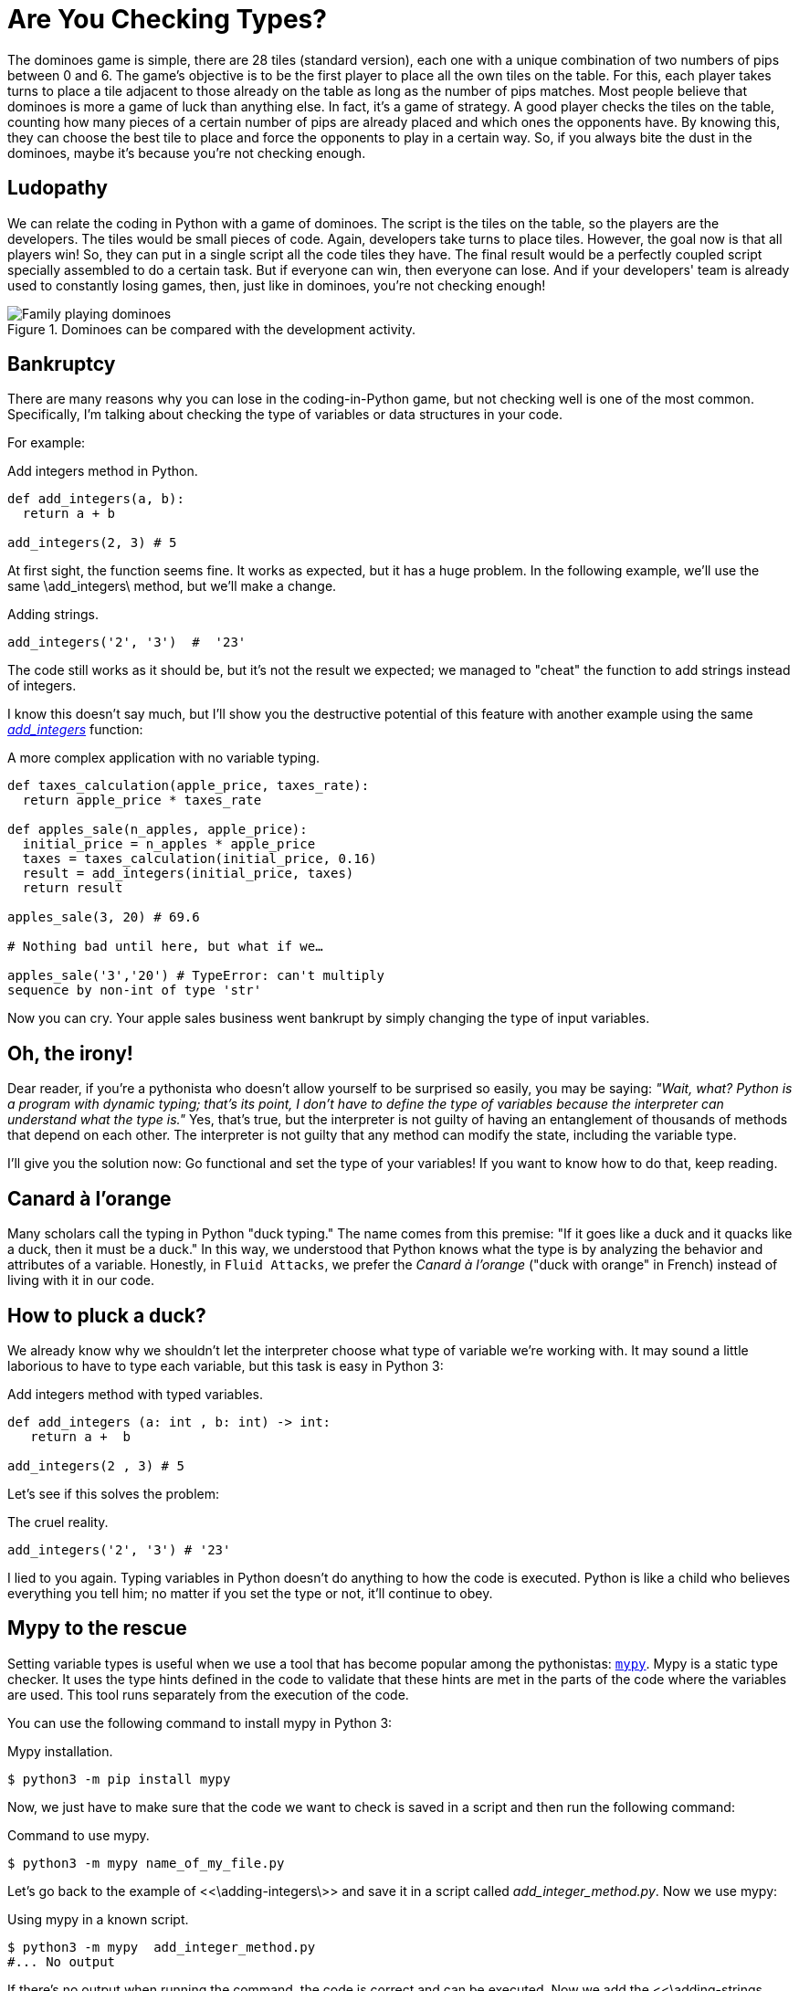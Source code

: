 :page-slug: are-you-checking-types/
:page-date: 2018-08-03
:page-category: programming
:page-subtitle: Static type checking with mypy
:page-tags: application, functional, python, mypy
:page-image: https://res.cloudinary.com/fluid-attacks/image/upload/v1620330665/blog/are-you-checking-types/cover_wrwgye.webp
:page-alt: Snake checking a code
:page-description: What are the potential problems of untyped objects in Python? Here we work on the importance of checking types before running the code and how mypy can help.
:page-keywords: Functional Paradigm, Object Oriented, Stateless, Type Checking, Python, Duck Typing, Mypy, Ethical Hacking, Pentesting
:page-author: Oswaldo Parada
:page-writer: oparada
:name: Oswaldo José Parada Cuadros
:about1: Mechanical Engineer
:about2: Family, friends and little details. There is the answer.
:source: https://unsplash.com/photos/ieic5Tq8YMk

= Are You Checking Types?

The dominoes game is simple,
there are 28 tiles (standard version),
each one with a unique combination
of two numbers of pips between 0 and 6.
The game's objective is to be the first player
to place all the own tiles on the table.
For this,
each player takes turns to place a tile
adjacent to those already on the table
as long as the number of pips matches.
Most people believe
that dominoes is more a game of luck
than anything else.
In fact,
it's a game of strategy.
A good player checks the tiles on the table,
counting how many pieces
of a certain number of pips
are already placed
and which ones the opponents have.
By knowing this,
they can choose the best tile to place
and force the opponents
to play in a certain way.
So,
if you always bite the dust in the dominoes,
maybe it's because you're not checking enough.

== Ludopathy

We can relate the coding in Python
with a game of dominoes.
The script is the tiles on the table,
so the players are the developers.
The tiles would be small pieces of code.
Again,
developers take turns to place tiles.
However,
the goal now is that all players win!
So,
they can put in a single script
all the code tiles they have.
The final result would be a perfectly coupled script
specially assembled to do a certain task.
But if everyone can win,
then everyone can lose.
And if your developers' team is already used
to constantly losing games,
then,
just like in dominoes,
you're not checking enough!

.Dominoes can be compared with the development activity.
image::https://res.cloudinary.com/fluid-attacks/image/upload/v1620330662/blog/are-you-checking-types/dominoes_xtbi5m.webp["Family playing dominoes"]

== Bankruptcy

There are many reasons
why you can lose in the coding-in-Python game,
but not checking well is one of the most common.
Specifically,
I'm talking about checking the type of variables
or data structures in your code.

For example:

.[[adding-integers]]Add integers method in Python.
[source, Python]
----
def add_integers(a, b):
  return a + b

add_integers(2, 3) # 5
----

At first sight,
the function seems fine.
It works as expected,
but it has a huge problem.
In the following example,
we'll use the same \add_integers\ method,
but we'll make a change.

.[[adding-strings]]Adding strings.
[source, Python]
----
add_integers('2', '3')  #  '23'
----

The code still works as it should be,
but it's not the result we expected;
we managed to "cheat" the function
to add strings instead of integers.

I know this doesn't say much,
but I'll show you the destructive potential of this feature
with another example using the same
<<adding-integers, _add_integers_>> function:

.A more complex application with no variable typing.
[source, Python]
----
def taxes_calculation(apple_price, taxes_rate):
  return apple_price * taxes_rate

def apples_sale(n_apples, apple_price):
  initial_price = n_apples * apple_price
  taxes = taxes_calculation(initial_price, 0.16)
  result = add_integers(initial_price, taxes)
  return result

apples_sale(3, 20) # 69.6

# Nothing bad until here, but what if we…

apples_sale('3','20') # TypeError: can't multiply
sequence by non-int of type 'str'
----

Now you can cry.
Your apple sales business went bankrupt
by simply changing the type of input variables.

== Oh, the irony!

Dear reader,
if you're a pythonista who doesn't allow
yourself to be surprised so easily,
you may be saying:
_"Wait, what?
Python is a program with dynamic typing;
that's its point,
I don't have to define the type of variables
because the interpreter can understand what the type is."_
Yes,
that's true,
but the interpreter is not guilty of having an entanglement
of thousands of methods
that depend on each other.
The interpreter is not guilty
that any method can modify the state,
including the variable type.

I'll give you the solution now:
Go functional and set the type of your variables!
If you want to know how to do that,
keep reading.

== Canard à l'orange

Many scholars call the typing in Python "duck typing."
The name comes from this premise:
"If it goes like a duck
and it quacks like a duck,
then it must be a duck."
In this way,
we understood that Python knows
what the type is
by analyzing the behavior
and attributes of a variable.
Honestly,
in `Fluid Attacks`,
we prefer the _Canard à l'orange_
("duck with orange" in French)
instead of living with it in our code.

== How to pluck a duck?

We already know why
we shouldn't let the interpreter choose what type
of variable we're working with.
It may sound a little laborious
to have to type each variable,
but this task is easy in Python 3:

.Add integers method with typed variables.
[source, python]
----
def add_integers (a: int , b: int) -> int:
   return a +  b

add_integers(2 , 3) # 5
----

Let's see if this solves the problem:


.The cruel reality.
[source, python]
----
add_integers('2', '3') # '23'
----

I lied to you again.
Typing variables in Python doesn't do anything
to how the code is executed.
Python is like a child
who believes everything you tell him;
no matter if you set the type or not,
it'll continue to obey.

== Mypy to the rescue

Setting variable types is useful
when we use a tool that has become popular
among the pythonistas: link:http://http://mypy-lang.org/[`mypy`].
Mypy is a static type checker.
It uses the type hints defined in the code
to validate that these hints are met
in the parts of the code
where the variables are used.
This tool runs separately from the execution of the code.

You can use the following command to install mypy in Python 3:

.Mypy installation.
[source, bash]
----
$ python3 -m pip install mypy
----

Now,
we just have to make sure
that the code we want to check
is saved in a script
and then run the following command:

.Command to use mypy.
[source, bash]
----
$ python3 -m mypy name_of_my_file.py
----

Let's go back to the example of <<\adding-integers\>>
and save it in a script called _add_integer_method.py_.
Now we use mypy:

.Using mypy in a known script.
[source, bash]
----
$ python3 -m mypy  add_integer_method.py
#... No output
----

If there's no output when running the command,
the code is correct
and can be executed.
Now we add the <<\adding-strings, adding strings example\>>
to the file
and run mypy again:

.Warnings.
[source, bash]
----
$ python3 -m mypy  add_integer_method.py

# add_integer_method.py:4: error: Argument 1 to "add_integers"
has incompatible type "str"; expected "int"
# add_integer_method.py:4: error: Argument 2 to "add_integers"
has incompatible type "str"; expected "int"
----

Eureka!
Mypy was able to discover that we set a string
into a method that was defined with integer type inputs.
Here we use a very small and maybe obvious example,
but imagine applications of thousands of code lines.
Now,
with a single command,
we can check the variable types.

== Conclusions

We demonstrated the importance of setting the variables' types
that we'll use
and showed how fatal it's to not check them.
Mypy is a useful tool in any development activity,
but it's especially powerful in projects
where more than one developer contributes.
With mypy, we can debug easier
or ensure that code with the wrong types
is not deployed to production.
Of course,
Mypy is not a straitjacket;
this library doesn't impose anything on us;
we decide to ignore or solve the warnings it shows us.
Finally,
we make the recommendation to implement
functional code in your programs;
this will make your code more durable,
cleaner and easier to debug.
This programming paradigm takes on more versatility
when merged with tools like mypy,
which turns very tedious processes into a matter of seconds.
If you still don't know much
about functional programming in general
or functional programming in Python,
we invite you to read the posts
link:../why-we-go-functional/["Why We Go Functional?"]#
and link:../road-to-functional-python/["Road to Functional Python"]#.
You already have the knowledge,
so will you check types?
